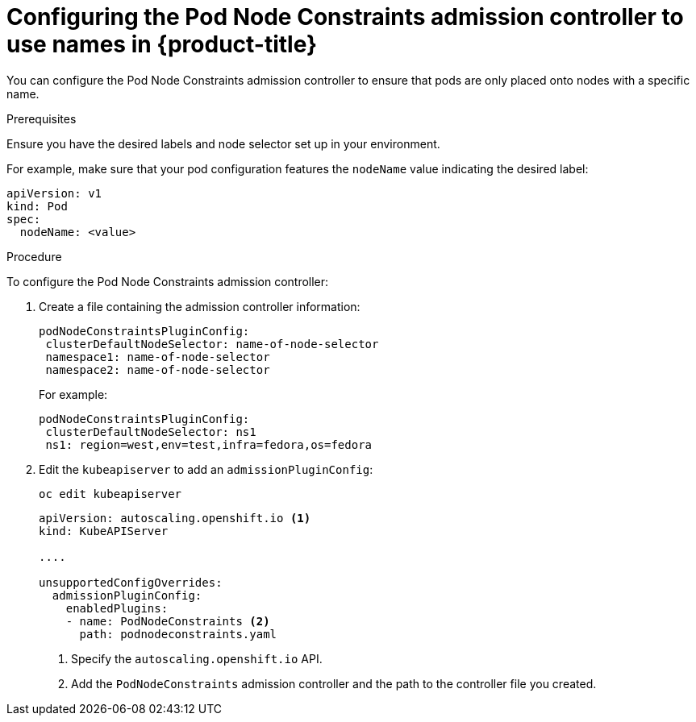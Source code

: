 // Module included in the following assemblies:
//
// * nodes/nodes-scheduler-node-names.adoc

[id="nodes-scheduler-node-name-configuring_{context}"]
= Configuring the Pod Node Constraints admission controller to use names in {product-title}

You can configure the Pod Node Constraints admission controller to ensure that pods are only placed onto nodes with a specific name.

.Prerequisites

Ensure you have the desired labels
ifdef::openshift-dedicated[]
(request changes by opening a support case on the
https://access.redhat.com/support/[Red Hat Customer Portal])
endif::openshift-dedicated[] 
and node selector set up in your environment.

For example, make sure that your pod configuration features the `nodeName`
value indicating the desired label:

[source,yaml]
----
apiVersion: v1
kind: Pod
spec:
  nodeName: <value>
----

.Procedure

To configure the Pod Node Constraints admission controller:

. Create a file containing the admission controller information:
+
[source,yaml]
----
podNodeConstraintsPluginConfig:
 clusterDefaultNodeSelector: name-of-node-selector
 namespace1: name-of-node-selector
 namespace2: name-of-node-selector
----
+
For example:
+
[source,yaml]
----
podNodeConstraintsPluginConfig:
 clusterDefaultNodeSelector: ns1
 ns1: region=west,env=test,infra=fedora,os=fedora
----

. Edit the `kubeapiserver` to add an `admissionPluginConfig`:
+
----
oc edit kubeapiserver
----
+
[source,yaml]
----
apiVersion: autoscaling.openshift.io <1>
kind: KubeAPIServer

....

unsupportedConfigOverrides:
  admissionPluginConfig:
    enabledPlugins:
    - name: PodNodeConstraints <2>
      path: podnodeconstraints.yaml
----
<1> Specify the `autoscaling.openshift.io` API.
<2> Add the `PodNodeConstraints` admission controller and the path to the controller file you created. 